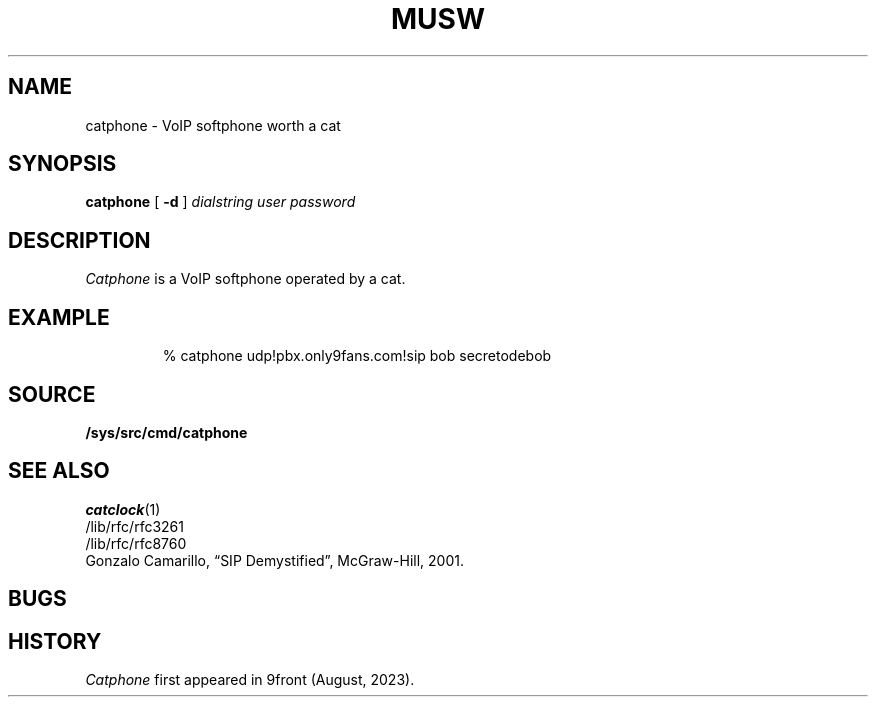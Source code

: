 .TH MUSW 1
.SH NAME
catphone \- VoIP softphone worth a cat
.SH SYNOPSIS
.B catphone
[
.B -d
]
.I dialstring
.I user
.I password
.SH DESCRIPTION
.I Catphone
is a VoIP softphone operated by a cat.
.SH EXAMPLE
.IP
.EX
% catphone udp!pbx.only9fans.com!sip bob secretodebob
.EE
.SH SOURCE
.B /sys/src/cmd/catphone
.SH SEE ALSO
.IR catclock (1)
.br
/lib/rfc/rfc3261
.br
/lib/rfc/rfc8760
.br
Gonzalo Camarillo, “SIP Demystified”, McGraw-Hill, 2001.
.SH BUGS
.SH HISTORY
.I Catphone
first appeared in 9front (August, 2023).
